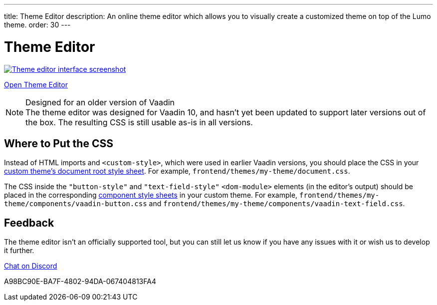 ---
title: Theme Editor
description: An online theme editor which allows you to visually create a customized theme on top of the Lumo theme.
order: 30
---

= Theme Editor

[.fullbleed]
image::images/theme-editor.png[Theme editor interface screenshot, link=https://demo.vaadin.com/lumo-editor, window=_blank]

https://demo.vaadin.com/lumo-editor[Open Theme Editor^, role="button primary water"]

.Designed for an older version of Vaadin
[NOTE]
The theme editor was designed for Vaadin 10, and hasn't yet been updated to support later versions out of the box.
The resulting CSS is still usable as-is in all versions.


== Where to Put the CSS

Instead of HTML imports and `<custom-style>`, which were used in earlier Vaadin versions, you should place the CSS in your <<{articles}/styling/custom-theme/creating-custom-theme#document-root-style-sheet, custom theme’s document root style sheet>>. For example, [filename]`frontend/themes/my-theme/document.css`.

The CSS inside the `"button-style"` and `"text-field-style"` `<dom-module>` elements (in the editor's output) should be placed in the corresponding <<{articles}/styling/custom-theme/creating-custom-theme#vaadin-component-styles, component style sheets>> in your custom theme.
For example, [filename]`frontend/themes/my-theme/components/vaadin-button.css` and [filename]`frontend/themes/my-theme/components/vaadin-text-field.css`.


== Feedback

The theme editor isn't an officially supported tool, but you can still let us know if you have any issues with it or wish us to develop it further.

https://discord.gg/MYFq5RTbBn[Chat on Discord^, role="button secondary water small"]


++++
<style>
a.image::after {
  display: none !important;
}
</style>
++++


[.discussion-id]
A98BC90E-BA7F-4802-94DA-067404813FA4
